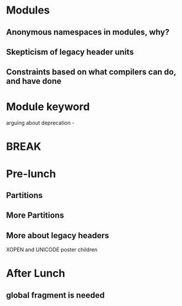 * Modules

** Anonymous namespaces in modules, why?

** Skepticism of legacy header units

** Constraints based on what compilers can do, and have done


* Module keyword

arguing about deprecation -


* BREAK


* Pre-lunch

** Partitions
** More Partitions

** More about legacy headers
   XOPEN and UNICODE poster children



* After Lunch

** global fragment is needed
